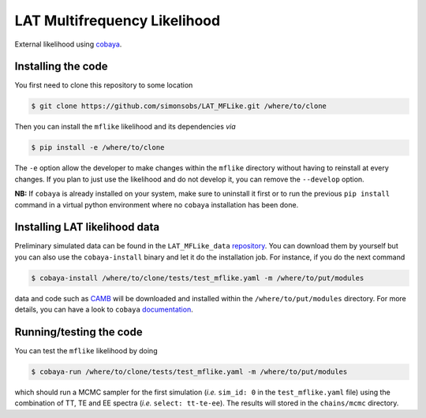 =============================
LAT Multifrequency Likelihood
=============================


External likelihood using `cobaya <https://github.com/CobayaSampler/cobaya>`_.

Installing the code
-------------------

You first need to clone this repository to some location

.. code:: shell

    $ git clone https://github.com/simonsobs/LAT_MFLike.git /where/to/clone

Then you can install the ``mflike`` likelihood and its dependencies *via*

.. code:: shell

    $ pip install -e /where/to/clone

The ``-e`` option allow the developer to make changes within the ``mflike`` directory without having
to reinstall at every changes. If you plan to just use the likelihood and do not develop it, you can
remove the ``--develop`` option.

**NB:** If ``cobaya`` is already installed on your system, make sure to uninstall it first or to run
the previous ``pip install`` command in a virtual python environment where no ``cobaya``
installation has been done.

Installing LAT likelihood data
------------------------------

Preliminary simulated data can be found in the ``LAT_MFLike_data`` `repository
<https://github.com/simonsobs/LAT_MFLike_data>`_. You can download them by yourself but you can also
use the ``cobaya-install`` binary and let it do the installation job. For instance, if you do the
next command

.. code:: shell

    $ cobaya-install /where/to/clone/tests/test_mflike.yaml -m /where/to/put/modules

data and code such as `CAMB <https://github.com/cmbant/CAMB>`_ will be downloaded and installed
within the ``/where/to/put/modules`` directory. For more details, you can have a look to ``cobaya``
`documentation <https://cobaya.readthedocs.io/en/latest/installation_cosmo.html>`_.

Running/testing the code
------------------------

You can test the ``mflike`` likelihood by doing

.. code:: shell

    $ cobaya-run /where/to/clone/tests/test_mflike.yaml -m /where/to/put/modules

which should run a MCMC sampler for the first simulation (*i.e.* ``sim_id: 0`` in the
``test_mflike.yaml`` file) using the combination of TT, TE and EE spectra (*i.e.* ``select:
tt-te-ee``). The results will stored in the ``chains/mcmc`` directory.
